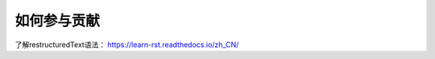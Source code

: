 ##########################
如何参与贡献
##########################


了解restructuredText语法： https://learn-rst.readthedocs.io/zh_CN/